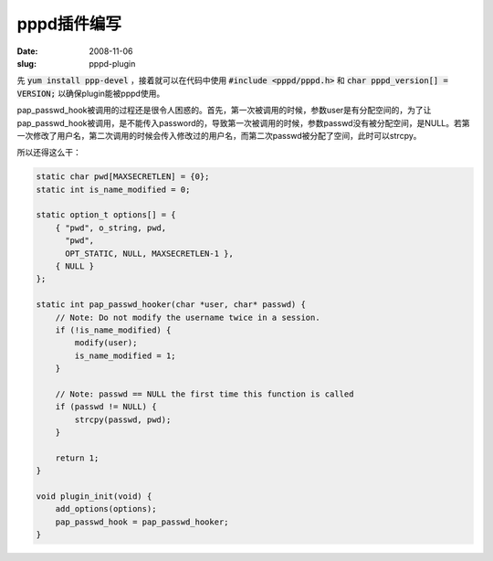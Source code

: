 pppd插件编写
============

:date: 2008-11-06
:slug: pppd-plugin

先 :code:`yum install ppp-devel` ，接着就可以在代码中使用 :code:`#include <pppd/pppd.h>` 和 :code:`char pppd_version[] = VERSION;` 以确保plugin能被pppd使用。

pap_passwd_hook被调用的过程还是很令人困惑的。首先，第一次被调用的时候，参数user是有分配空间的，为了让pap_passwd_hook被调用，是不能传入password的，导致第一次被调用的时候，参数passwd没有被分配空间，是NULL。若第一次修改了用户名，第二次调用的时候会传入修改过的用户名，而第二次passwd被分配了空间，此时可以strcpy。

.. more

所以还得这么干：

.. code:: c

    static char pwd[MAXSECRETLEN] = {0};
    static int is_name_modified = 0;

    static option_t options[] = {
        { "pwd", o_string, pwd,
          "pwd",
          OPT_STATIC, NULL, MAXSECRETLEN-1 },
        { NULL }
    };

    static int pap_passwd_hooker(char *user, char* passwd) {
        // Note: Do not modify the username twice in a session.
        if (!is_name_modified) {
            modify(user);
            is_name_modified = 1;
        }

        // Note: passwd == NULL the first time this function is called
        if (passwd != NULL) {
            strcpy(passwd, pwd);
        }

        return 1;
    }

    void plugin_init(void) {
        add_options(options);
        pap_passwd_hook = pap_passwd_hooker;
    }
